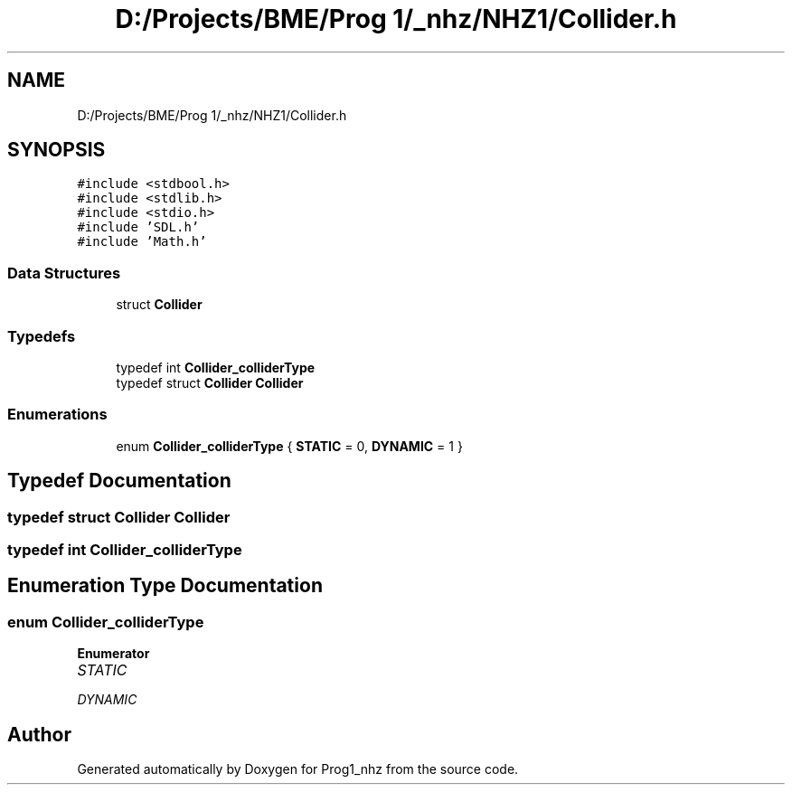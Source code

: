 .TH "D:/Projects/BME/Prog 1/_nhz/NHZ1/Collider.h" 3 "Sat Nov 27 2021" "Version 1.02" "Prog1_nhz" \" -*- nroff -*-
.ad l
.nh
.SH NAME
D:/Projects/BME/Prog 1/_nhz/NHZ1/Collider.h
.SH SYNOPSIS
.br
.PP
\fC#include <stdbool\&.h>\fP
.br
\fC#include <stdlib\&.h>\fP
.br
\fC#include <stdio\&.h>\fP
.br
\fC#include 'SDL\&.h'\fP
.br
\fC#include 'Math\&.h'\fP
.br

.SS "Data Structures"

.in +1c
.ti -1c
.RI "struct \fBCollider\fP"
.br
.in -1c
.SS "Typedefs"

.in +1c
.ti -1c
.RI "typedef int \fBCollider_colliderType\fP"
.br
.ti -1c
.RI "typedef struct \fBCollider\fP \fBCollider\fP"
.br
.in -1c
.SS "Enumerations"

.in +1c
.ti -1c
.RI "enum \fBCollider_colliderType\fP { \fBSTATIC\fP = 0, \fBDYNAMIC\fP = 1 }"
.br
.in -1c
.SH "Typedef Documentation"
.PP 
.SS "typedef struct \fBCollider\fP \fBCollider\fP"

.SS "typedef int \fBCollider_colliderType\fP"

.SH "Enumeration Type Documentation"
.PP 
.SS "enum \fBCollider_colliderType\fP"

.PP
\fBEnumerator\fP
.in +1c
.TP
\fB\fISTATIC \fP\fP
.TP
\fB\fIDYNAMIC \fP\fP
.SH "Author"
.PP 
Generated automatically by Doxygen for Prog1_nhz from the source code\&.

